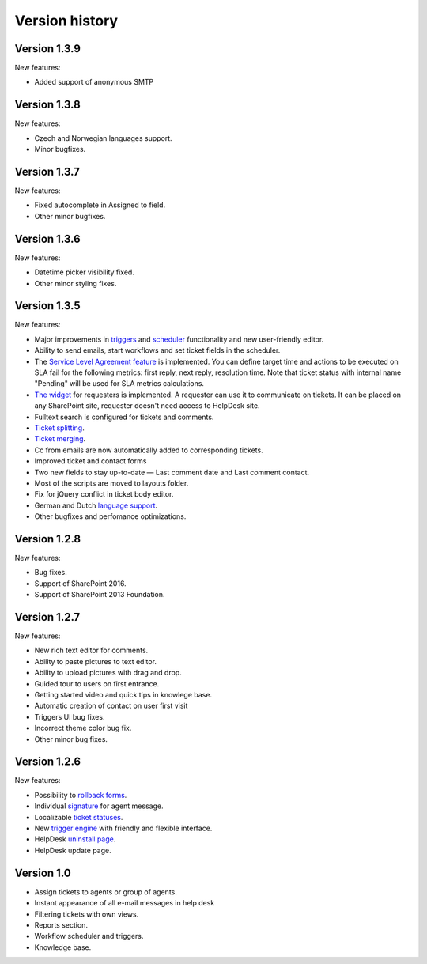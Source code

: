 Version history
###############

Version 1.3.9
--------------

New features:

- Added support of anonymous SMTP

Version 1.3.8
--------------

New features:

- Czech and Norwegian languages support.
- Minor bugfixes.

Version 1.3.7
--------------

New features:

- Fixed autocomplete in Assigned to field.
- Other minor bugfixes.

Version 1.3.6
--------------

New features:

- Datetime picker visibility fixed.
- Other minor styling fixes.

Version 1.3.5
--------------

New features:

- Major improvements in `triggers`_ and `scheduler`_ functionality and new user-friendly editor.
- Ability to send emails, start workflows and set ticket fields in the scheduler.
- The `Service Level Agreement feature`_ is implemented. You can define target time and actions to be executed on SLA fail for the following metrics: first reply, next reply, resolution time. Note that ticket status with internal name "Pending" will be used for SLA metrics calculations.
- `The widget`_ for requesters is implemented. A requester can use it to communicate on tickets. It can be placed on any SharePoint site, requester doesn't need access to HelpDesk site.
- Fulltext search is configured for tickets and comments.
- `Ticket splitting`_.
- `Ticket merging`_.
- Cc from emails are now automatically added to corresponding tickets.
- Improved ticket and contact forms
- Two new fields to stay up-to-date — Last comment date and Last comment contact.
- Most of the scripts are moved to layouts folder.
- Fix for jQuery conflict in ticket body editor.
- German and Dutch `language support`_.
- Other bugfixes and perfomance optimizations.

Version 1.2.8
--------------

New features:

- Bug fixes.
- Support of SharePoint 2016.
- Support of SharePoint 2013 Foundation.

Version 1.2.7
--------------

New features:

- New rich text editor for comments.
- Ability to paste pictures to text editor.
- Ability to upload pictures with drag and drop.
- Guided tour to users on first entrance.
- Getting started video and quick tips in knowlege base.
- Automatic creation of contact on user first visit
- Triggers UI bug fixes.
- Incorrect theme color bug fix.
- Other minor bug fixes.

Version 1.2.6
--------------

New features:

- Possibility to `rollback forms`_.
- Individual `signature`_ for agent message.
- Localizable `ticket statuses`_.
- New `trigger engine`_ with friendly and flexible interface.
- HelpDesk `uninstall page`_.
- HelpDesk update page.

Version 1.0
------------

- Assign tickets to agents or group of agents.
- Instant appearance of all e-mail messages in help desk
- Filtering tickets with own views.
- Reports section.
- Workflow scheduler and triggers.
- Knowledge base.


.. _rollback forms: https://plumsail.com/docs/help-desk-o365/v1.x/Configuration%20Guide/Forms%20customization.html#restore-default-forms
.. _signature: ../User%20Guide/Contacts.html#signature
.. _ticket statuses: https://plumsail.com/docs/help-desk-o365/v1.x/Configuration%20Guide/Statuses%20customization.html
.. _trigger engine: https://plumsail.com/docs/help-desk-o365/v1.x/Configuration%20Guide/Triggers.html
.. _uninstall page: https://plumsail.com/docs/help-desk-o365/v1.x/Configuration%20Guide/Uninstall%20HelpDesk.html
.. _triggers: https://plumsail.com/docs/help-desk-onpremises/v1.x/Configuration%20Guide/Triggers.html
.. _scheduler: https://plumsail.com/docs/help-desk-onpremises/v1.x/Configuration%20Guide/Scheduling.html
.. _Service Level Agreement feature: https://plumsail.com/docs/help-desk-onpremises/v1.x/Configuration%20Guide/SLA%20policy.html
.. _The widget: https://plumsail.com/docs/help-desk-onpremises/v1.x/Configuration%20Guide/Widget.html
.. _Ticket splitting: https://plumsail.com/docs/help-desk-onpremises/v1.x/User%20Guide/Split.html
.. _Ticket merging: https://plumsail.com/docs/help-desk-onpremises/v1.x/User%20Guide/Merge.html
.. _language support: https://plumsail.com/docs/help-desk-onpremises/v1.x/Configuration%20Guide/Localization.html